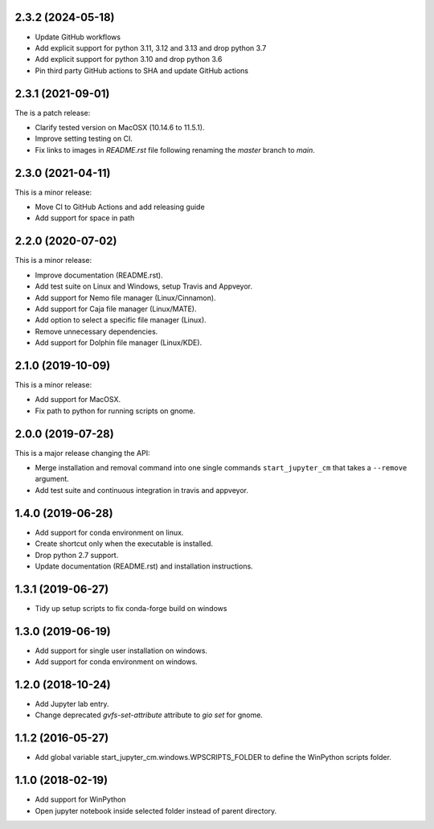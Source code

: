 2.3.2 (2024-05-18)
------------------
* Update GitHub workflows
* Add explicit support for python 3.11, 3.12 and 3.13 and drop python 3.7
* Add explicit support for python 3.10 and drop python 3.6
* Pin third party GitHub actions to SHA and update GitHub actions

2.3.1 (2021-09-01)
------------------
The is a patch release:

* Clarify tested version on MacOSX (10.14.6 to 11.5.1).
* Improve setting testing on CI.
* Fix links to images in `README.rst` file following renaming the `master`
  branch to `main`.

2.3.0 (2021-04-11)
------------------
This is a minor release:

* Move CI to GitHub Actions and add releasing guide
* Add support for space in path

2.2.0 (2020-07-02)
------------------
This is a minor release:

* Improve documentation (README.rst).
* Add test suite on Linux and Windows, setup Travis and Appveyor.
* Add support for Nemo file manager (Linux/Cinnamon).
* Add support for Caja file manager (Linux/MATE).
* Add option to select a specific file manager (Linux).
* Remove unnecessary dependencies.
* Add support for Dolphin file manager (Linux/KDE).

2.1.0 (2019-10-09)
------------------
This is a minor release:

* Add support for MacOSX.
* Fix path to python for running scripts on gnome.

2.0.0 (2019-07-28)
------------------
This is a major release changing the API:

* Merge installation and removal command into one single commands
  ``start_jupyter_cm`` that takes a ``--remove`` argument.
* Add test suite and continuous integration in travis and appveyor.

1.4.0 (2019-06-28)
------------------
* Add support for conda environment on linux.
* Create shortcut only when the executable is installed.
* Drop python 2.7 support.
* Update documentation (README.rst) and installation instructions.

1.3.1 (2019-06-27)
------------------
* Tidy up setup scripts to fix conda-forge build on windows

1.3.0 (2019-06-19)
------------------
* Add support for single user installation on windows.
* Add support for conda environment on windows.

1.2.0 (2018-10-24)
------------------
* Add Jupyter lab entry.
* Change deprecated `gvfs-set-attribute` attribute to `gio set` for gnome.

1.1.2 (2016-05-27)
------------------
* Add global variable start_jupyter_cm.windows.WPSCRIPTS_FOLDER to define the WinPython scripts folder.

1.1.0 (2018-02-19)
------------------
* Add support for WinPython
* Open jupyter notebook inside selected folder instead of parent directory.
